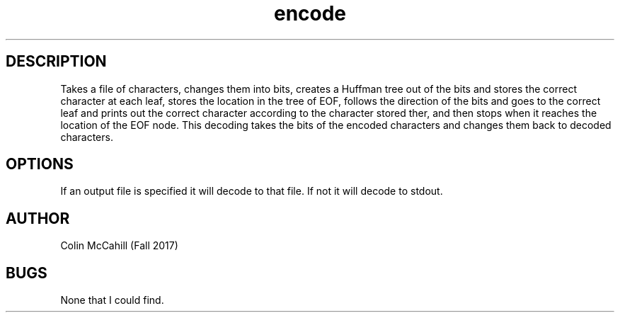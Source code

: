 .\" Man Page for decode
.\" Colin McCahill - Fall 2017

.TH encode 1 "19 November 2017" "CSCI 241" "Oberlin College"

.SH DESCRIPTION
Takes a file of characters, changes them into bits, creates a Huffman tree out of the bits and stores the correct character at each leaf, stores the location in the tree of EOF, follows the direction of the bits and goes to the correct leaf and prints out the correct character according to the character stored ther, and then stops when it reaches the location of the EOF node. This decoding takes the bits of the encoded characters and changes them back to decoded characters. 

.SH OPTIONS
If an output file is specified it will decode to that file. If not it will decode to stdout. 

.SH AUTHOR 
Colin McCahill (Fall 2017)

.SH BUGS
None that I could find.
